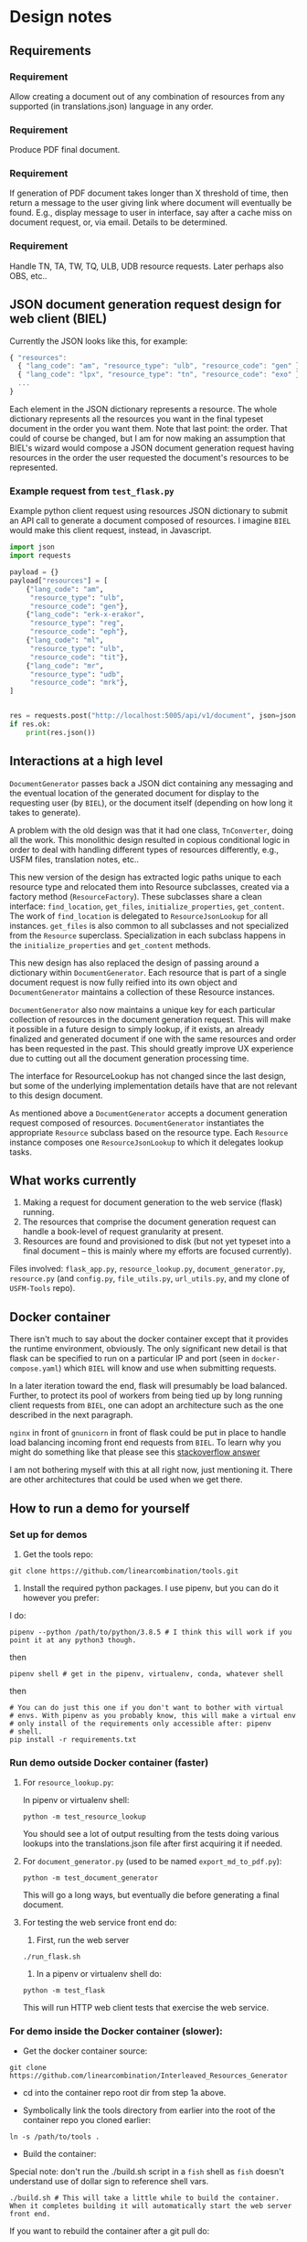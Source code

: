 #+AUTHOR:
* Design notes
** Requirements
*** Requirement
Allow creating a document out of any combination of resources from any
supported (in translations.json) language in any order.
*** Requirement
Produce PDF final document.
*** Requirement
If generation of PDF document takes longer than X threshold of time,
then return a message to the user giving link where document will
eventually be found. E.g., display message to user in interface, say
after a cache miss on document request, or, via email. Details to be
determined.
*** Requirement
Handle TN, TA, TW, TQ, ULB, UDB resource requests. Later perhaps also
OBS, etc..
** JSON document generation request design for web client (BIEL)
Currently the JSON looks like this, for example:

#+begin_src js
{ "resources":
  { "lang_code": "am", "resource_type": "ulb", "resource_code": "gen" },
  { "lang_code": "lpx", "resource_type": "tn", "resource_code": "exo" },
  ...
}
#+end_src

Each element in the JSON dictionary represents a resource. The whole
dictionary represents all the resources you want in the final typeset
document in the order you want them. Note that last point: the order.
That could of course be changed, but I am for now making an assumption
that BIEL's wizard would compose a JSON document generation request
having resources in the order the user requested the document's
resources to be represented.
*** Example request from =test_flask.py=
Example python client request using resources JSON dictionary to submit an
API call to generate a document composed of resources. I imagine =BIEL=
would make this client request, instead, in Javascript.

#+begin_src python
import json
import requests

payload = {}
payload["resources"] = [
    {"lang_code": "am",
     "resource_type": "ulb",
     "resource_code": "gen"},
    {"lang_code": "erk-x-erakor",
     "resource_type": "reg",
     "resource_code": "eph"},
    {"lang_code": "ml",
     "resource_type": "ulb",
     "resource_code": "tit"},
    {"lang_code": "mr",
     "resource_type": "udb",
     "resource_code": "mrk"},
]


res = requests.post("http://localhost:5005/api/v1/document", json=json.dumps(payload))
if res.ok:
    print(res.json())
#+end_src

** Interactions at a high level

# #+begin_src plantuml :file wa_design_sequence_diagram1.png :exports results
# UI_biel -> flask_app.document_endpoint: JSON document resources request
# flask_app.document_endopint -> DocumentGenerator: instantiate DocumentGenerator\npassing resources from request
# #+end_src

#+RESULTS:
[[file:wa_design_sequence_diagram1.png]]


=DocumentGenerator= passes back a JSON dict containing any messaging and
the eventual location of the generated document for display to the
requesting user (by =BIEL=), or the document itself (depending on how
long it takes to generate).

# #+begin_src plantuml :file wa_design_sequence_diagram2.png :exports results
# DocumentGenerator -> DocumentGenerator: generate document request key unique to set of resources requested, e.g., a request for two resources: ml-ulb-gen-en-ulb-wa-gen.
# DocumentGenerator -> ResourceFactory: using Factory Method design pattern, for each resource, instantiate Resource subclasses from document request based on type
# DocumentGenerator <- ResourceFactory: Return either USFMResource, TAResource, TNResource, TQResource, TWResource
# Resource ->  Resource: find location
# Resource ->  ResourceJsonLookup: lookup: find URL for resource
# Resource <-- ResourceJsonLookup: return URL
# Resource ->  Resource: get (clone or download) associated files from URL
# Resource <-- Resource: remember locations of acquired files
# Resource -> Resource: initialize other instance vars of resource based on acquired files
# Resource -> Resource: get content, i.e., convert Resource's content to HTML
# DocumentGenerator -> DocumentGenerator: for each resource, concatenate each Resources' HTML
# DocumentGenerator -> DocumentGenerator: enclose concatenated HTML bodies in an HTML and body element with styling
# DocumentGenerator -> DocumentGenerator: convert HTML to PDF using pandoc
# #+end_src

#+RESULTS:
[[file:wa_design_sequence_diagram2.png]]


A problem with the old design was that it had one class, =TnConverter=,
doing all the work. This monolithic design resulted in copious
conditional logic in order to deal with handling different types of
resources differently, e.g., USFM files, translation notes, etc..

This new version of the design has extracted logic paths unique to
each resource type and relocated them into Resource subclasses,
created via a factory method (=ResourceFactory=). These subclasses share
a clean interface: =find_location=, =get_files=, =initialize_properties=,
=get_content=. The work of =find_location= is delegated to
=ResourceJsonLookup= for all instances. =get_files= is also common to all
subclasses and not specialized from the =Resource= superclass.
Specialization in each subclass happens in the =initialize_properties=
and =get_content= methods.

This new design has also replaced the design of passing around a
dictionary within =DocumentGenerator=. Each resource that is part of a
single document request is now fully reified into its own object and
=DocumentGenerator= maintains a collection of these Resource instances.

=DocumentGenerator= also now maintains a unique key for each particular
collection of resources in the document generation request. This will
make it possible in a future design to simply lookup, if it exists, an
already finalized and generated document if one with the same
resources and order has been requested in the past. This should
greatly improve UX experience due to cutting out all the document
generation processing time.

# #+begin_src plantuml :file wa_design_class_diagram_resources.png :exports results
# Resource *-- ResourceJsonLookup
# Resource : find_location()
# Resource : get_files()
# Resource : {abstract} initialize_properties()
# Resource : {abstract} get_content()
# note top of Resource: Partially abstract superclass that handles behavior common to all resources
# Resource <|-- USFMResource
# ' USFMResource : +find_location()
# ' USFMResource : +get_files()
# USFMResource : +initialize_properties()
# USFMResource : +get_content()
# Resource <|-- TResource
# TResource : +_discover_layout()
# TResource : +_convert_md2html()
# note top of TResource: superclass that handles behavior common to all non-USFM resources
# TResource <|-- TNResource
# ' TNResource : +find_location()
# ' TNResource : +get_files()
# TNResource : +ihitialize_properties()
# TNResource : +get_content()
# TResource <|-- TAResource
# ' TAResource : +find_location()
# ' TAResource : +get_files()
# TAResource : +ihitialize_properties()
# TAResource : +get_content()
# TResource <|-- TQResource
# ' TQResource : +find_location()
# ' TQResource : +get_files()
# TQResource : +ihitialize_properties()
# TQResource : +get_content()
# TResource <|-- TWResource
# ' TWResource : +find_location()
# ' TWResource : +get_files()
# TWResource : +ihitialize_properties()
# TWResource : +get_content()
# #+end_src

#+RESULTS:
[[file:wa_design_class_diagram_resources.png]]


The interface for ResourceLookup has not changed since the last
design, but some of the underlying implementation details have that
are not relevant to this design document.

# #+begin_src plantuml :file wa_design_class_diagram.png :exports results
# ResourceLookup <|-- ResourceJsonLookup
# ResourceLookup : {abstract} lookup()
# note top of ResourceLookup : Abstract superclass which exists only\nfor documentation and design looking\nforward to ResourceGraphQLLookup.\nIt is definitely not necessary for the system to work
# ResourceJsonLookup : +lookup()
# ResourceLookup <|-- ResourceGraphQLLookup
# note bottom of ResourceGraphQLLookup : Does not currently exist,\n but could replace ResourceJsonLookup one day.\nWith this design, call sites could largely\nremain unchanged.
# ResourceGraphQLLookup : +lookup()
# #+end_src

#+RESULTS:
[[file:wa_design_class_diagram.png]]


As mentioned above a =DocumentGenerator= accepts a document generation
request composed of resources. =DocumentGenerator= instantiates the
appropriate =Resource= subclass based on the resource type. Each
=Resource= instance composes one =ResourceJsonLookup= to which it delegates
lookup tasks.

# #+begin_src plantuml :file wa_design_class_diagram2.png :exports results
# DocumentGenerator o-- Resource
# Resource *-- ResourceJsonLookup
# note top of DocumentGenerator : This used to be called TnConverter.
# note bottom of Resource : Already discussed above, e.g., USFMResource, TAResource, TNResource, TQResource, or TWResource
# note bottom of ResourceJsonLookup : This is where the translations.json API is queried
# #+end_src

#+RESULTS:
[[file:wa_design_class_diagram2.png]]

** What works currently
1. Making a request for document generation to the web service (flask) running.
2. The resources that comprise the document generation request can handle a book-level of request granularity at present.
3. Resources are found and provisioned to disk (but not yet typeset
   into a final document -- this is mainly where my efforts are focused
   currently).
Files involved: =flask_app.py=, =resource_lookup.py=,
=document_generator.py=, =resource.py= (and =config.py=, =file_utils.py=,
=url_utils.py=, and my clone of =USFM-Tools= repo).
** Docker container
There isn't much to say about the docker container except that it
provides the runtime environment, obviously. The only significant new
detail is that flask can be specified to run on a particular IP and
port (seen in =docker-compose.yaml=) which =BIEL= will know and use when
submitting requests.

In a later iteration toward the end, flask will presumably be load
balanced. Further, to protect its pool of workers from being tied up
by long running client requests from =BIEL=, one can adopt an
architecture such as the one described in the next paragraph.

=nginx= in front of =gnunicorn= in front of flask could be put in place to
handle load balancing incoming front end requests from =BIEL=. To learn
why you might do something like that please see this [[https://stackoverflow.com/questions/20766684/what-benefit-is-added-by-using-gunicorn-nginx-flask#20766961][stackoverflow
answer]]

I am not bothering myself with this at all right now, just mentioning
it. There are other architectures that could be used when we get
there.
** How to run a demo for yourself
*** Set up for demos
1. Get the tools repo:

#+begin_src shell
git clone https://github.com/linearcombination/tools.git
#+end_src

2. Install the required python packages. I use pipenv, but you can do it however you prefer:

I do:

#+begin_src shell
pipenv --python /path/to/python/3.8.5 # I think this will work if you point it at any python3 though.
#+end_src

then

#+begin_src shell
pipenv shell # get in the pipenv, virtualenv, conda, whatever shell
#+end_src

then

#+begin_src shell
# You can do just this one if you don't want to bother with virtual
# envs. With pipenv as you probably know, this will make a virtual env
# only install of the requirements only accessible after: pipenv
# shell.
pip install -r requirements.txt
#+end_src

*** Run demo outside Docker container (faster)
**** For =resource_lookup.py=:
In pipenv or virtualenv shell:

#+begin_src shell
python -m test_resource_lookup
#+end_src

You should see a lot of output resulting from the tests doing various
lookups into the translations.json file after first acquiring it if
needed.
**** For =document_generator.py= (used to be named =export_md_to_pdf.py=):

#+begin_src shell
python -m test_document_generator
#+end_src

This will go a long ways, but eventually die before generating a final
document.

**** For testing the web service front end do:

    1. First, run the web server

#+begin_src shell
./run_flask.sh
#+end_src

    2. In a pipenv or virtualenv shell do:

#+begin_src shell
python -m test_flask
#+end_src

This will run HTTP web client tests that exercise the web service.

*** For demo inside the Docker container (slower):

- Get the docker container source:

#+begin_src shell
git clone https://github.com/linearcombination/Interleaved_Resources_Generator
#+end_src

- cd into the container repo root dir from step 1a above.

- Symbolically link the tools directory from earlier into the root of the container repo you cloned earlier:

#+begin_src shell
ln -s /path/to/tools .
#+end_src

- Build the container:

Special note: don't run the ./build.sh script in a =fish= shell as
=fish= doesn't understand use of dollar sign to reference shell vars.
#+begin_src shell
./build.sh # This will take a little while to build the container. When it completes building it will automatically start the web server front end.
#+end_src

If you want to rebuild the container after a git pull do:

#+begin_src shell
docker ps -a # This will get the ID, first column, that you need to be able to remove the container for a rebuild
docker rm ID # ID here is the ID from the previous step
#+end_src

then repeat 3 again.

- Submit client requests (you need to be in the tools repo root directory as before):

#+begin_src shell
python -m test_flask
#+end_src

** (Bonus/optional material) Convenience web service endpoints for BIEL UI to call (if desired)
In the interest of good user experience, it will be important that
=BIEL= only request resources that actually exist (as defined by
=translations.json=).

I've provided a couple of web app endpoints from which =BIEL= can
request data in order to populate its dropdown menu's in =BIEL='s
document request wizard.

*** Example client call to get all language codes (sans language name)
Example client call from =test_flask.py=:

#+begin_src python
import json
import requests

res = requests.get("http://localhost:5005/api/v1/language_codes")
if res.ok:
print(res.json()) # Presumably, BIEL'll display it in a drop down menu or similar.
#+end_src
*** Get all language code, language name pairs
Example client call from =test_flask.py=.

#+begin_src python
import json
import requests

res = requests.get("http://localhost:5005/api/v1/language_codes_and_names")
if res.ok:
    print(res.json()) # Presumably, BIEL'll display it in a drop down menu or similar.
#+end_src

** Oddities - differences from the norm in resources I've found
These are oddities that are not currently handled, either at all or
totally, either by the original system or the current system.

Examples:

| Language code | Resource type | Resource code | Oddity                                                      |
|---------------+---------------+---------------+-------------------------------------------------------------|
| ml            | tn            | any           | zip contains a manifest.yaml per usual, but the translation |
|               |               |               | notes are not in markdown they are tsv files.               |
| erk-x-erakor  | reg           | any           | manifest.json rather than manifest.txt or manifest.yaml.    |
|               |               |               | manifest.json has different structure and keys.             |

*** TODO for Craig: a license for the =Interleaved_Resources_Generator= project
I need a license emailed to me that I can check in to the repo. Or you
can send me a link to the license and I'll get it there. Thanks!
# ** (Optional to read) Some rough ideas about how to request smaller granularity than book
# If chapter is the finest granularity of a resource request, the JSON
# could be:
# #+begin_src js
# { "resources":
#   { "lang_code": "am",
#     "resource_type": "ulb",
#     "resource_code": "gen",
#     "book_chapter": "1" }, // Get just chapter 1
#   { "lang_code": "lpx",
#     "resource_type": "tn",
#     "resource_code": "exo",
#     "book_chapter": "" }, // Get the whole book
#   ...
# }
# #+end_src


# If verse is the finest granularity of a resource request, the JSON could be:
# #+begin_src js
# { "resources":
#   { "lang_code": "am",
#     "resource_type": "ulb",
#     "resource_code": "gen",
#     "book_chapter": "1",
#     "verse_start": "1",
#     "verse_end": "3" }, // Get chapter 1, verse 1-3
#   { "lang_code": "am",
#     "resource_type": "ulb",
#     "resource_code": "gen",
#     "book_chapter": "1",
#     "verse_range": "1-1" }, // Or, Get chapter 1, verse 1
#   { "lang_code": "am",
#     "resource_type": "ulb",
#     "resource_code": "gen",
#     "book_chapter": "1",
#     "verse_range": "1-3" }, // Or, Get chapter 1, verse 1-3
#   { "lang_code": "am",
#     "resource_type": "ulb",
#     "resource_code": "gen",
#     "book_chapter": "1",
#     "verse_range": "1-3,5" }, // Or, Get chapter 1, verse 1-3 and verse 5
#   { "lang_code": "lpx",
#     "resource_type": "tn",
#     "resource_code": "exo",
#     "book_chapter": "2" }, // Get chapter 2
#   { "lang_code": "lpx",
#     "resource_type": "tn",
#     "resource_code": "exo",
#     "book_chapter": "" }, // Get the whole book
#   ...
# }
# #+end_src

# As said before, from a user experience perspective, =BIEL= would need to
# know what chapters or verses are available so as not to disappoint the
# user. Nevertheless, the system is being designed to gracefully handle
# such disappointments.
